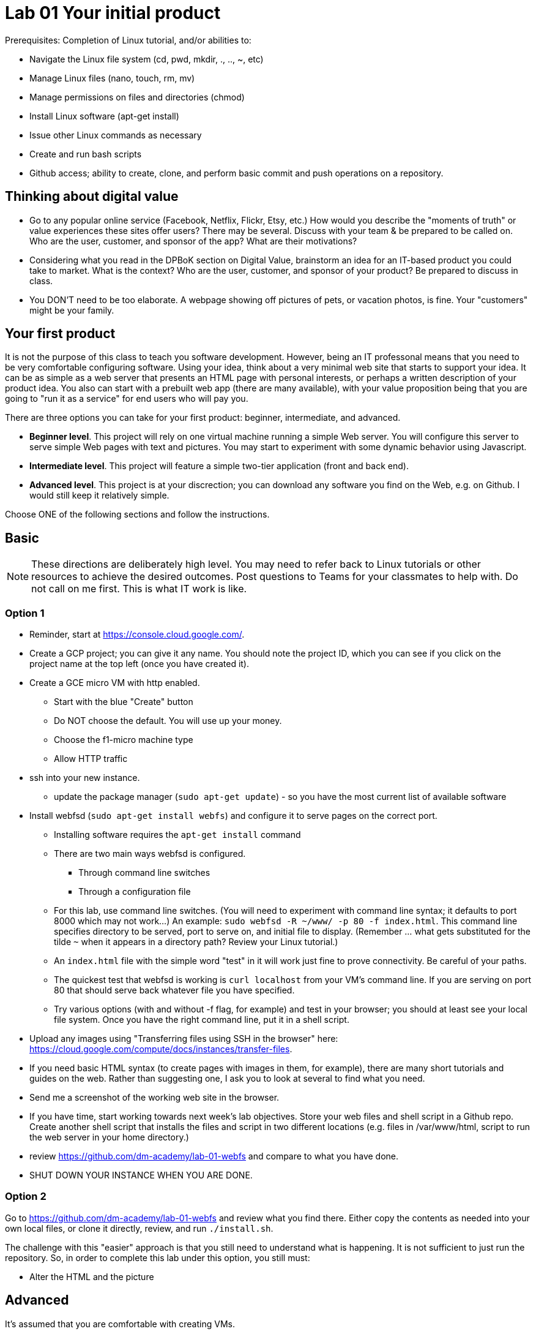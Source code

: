 = Lab 01 Your initial product

Prerequisites: Completion of Linux tutorial, and/or abilities to: 

* Navigate the Linux file system (cd, pwd, mkdir, ., .., ~, etc)
* Manage Linux files (nano, touch, rm, mv)
* Manage permissions on files and directories (chmod)
* Install Linux software (apt-get install)
* Issue other Linux commands as necessary
* Create and run bash scripts
* Github access; ability to create, clone, and perform basic commit and push operations on a repository. 

== Thinking about digital value

* Go to any popular online service (Facebook, Netflix, Flickr, Etsy, etc.) How would you describe the "moments of truth" or value experiences these sites offer users? There may be several. Discuss with your team & be prepared to be called on. Who are the user, customer, and sponsor of the app? What are their motivations?

* Considering what you read in the DPBoK section on Digital Value, brainstorm an idea for an IT-based product you could take to market. What is the context? Who are the user, customer, and sponsor of your product? Be prepared to discuss in class.

* You DON'T need to be too elaborate. A webpage showing off pictures of pets, or vacation photos, is fine. Your "customers" might be your family. 

== Your first product

It is not the purpose of this class to teach you software development. However, being an IT professonal means that you need to be very comfortable configuring software. Using your idea, think about a very minimal web site that starts to support your idea. It can be as simple as a web server that presents an HTML page with personal interests, or perhaps a written description of your product idea. You also can start with a prebuilt web app (there are many available), with your value proposition being that you are going to "run it as a service" for end users who will pay you. 

There are three options you can take for your first product: beginner, intermediate, and advanced. 

*  *Beginner level*. This project will rely on one virtual machine running a simple Web server. You will configure this server to serve simple Web pages with text and pictures. You may start to experiment with some dynamic behavior using Javascript. 

* *Intermediate level*. This project will feature a simple two-tier application (front and back end). 

* *Advanced level*. This project is at your discrection; you can download any software you find on the Web, e.g. on Github. I would still keep it relatively simple. 

Choose ONE of the following sections and follow the instructions. 

== Basic

NOTE: These directions are deliberately high level. You may need to refer back to Linux tutorials or other resources to achieve the desired outcomes. Post questions to Teams for your classmates to help with. Do not call on me first. This is what IT work is like. 

=== Option 1

* Reminder, start at https://console.cloud.google.com/.
* Create a GCP project; you can give it any name. You should note the project ID, which you can see if you click on the project name at the top left (once you have created it). 
* Create a GCE micro VM with http enabled. 
** Start with the blue "Create" button
** Do NOT choose the default. You will use up your money. 
** Choose the f1-micro machine type
** Allow HTTP traffic
* ssh into your new instance. 
** update the package manager (`sudo apt-get update`) - so you have the most current list of available software
* Install webfsd (`sudo apt-get install webfs`) and configure it to serve pages on the correct port.
** Installing software requires the `apt-get install` command
** There are two main ways webfsd is configured. 
*** Through command line switches
*** Through a configuration file
** For this lab, use command line switches. (You will need to experiment with command line syntax; it defaults to port 8000 which may not work...) An example: `sudo webfsd -R ~/www/ -p 80 -f index.html`. This command line specifies directory to be served, port to serve on, and initial file to display. (Remember ... what gets substituted for the tilde `~` when it appears in a directory path? Review your Linux tutorial.)
** An `index.html` file with the simple word "test" in it will work just fine to prove connectivity. Be careful of your paths. 
** The quickest test that webfsd is working is `curl localhost` from your VM's command line. If you are serving on port 80 that should serve back whatever file you have specified. 
** Try various options (with and without -f flag, for example) and test in your browser; you should at least see your local file system. Once you have the right command line, put it in a shell script.  
* Upload any images using "Transferring files using SSH in the browser" here: https://cloud.google.com/compute/docs/instances/transfer-files. 
* If you need basic HTML syntax (to create pages with images in them, for example), there are many short tutorials and guides on the web. Rather than suggesting one, I ask you to look at several to find what you need.
* Send me a screenshot of the working web site in the browser.
* If you have time, start working towards next week's lab objectives. Store your web files and shell script in a Github repo. Create another shell script that installs the files and script in two different locations (e.g. files in /var/www/html, script to run the web server in your home directory.)
* review https://github.com/dm-academy/lab-01-webfs and compare to what you have done. 
* SHUT DOWN YOUR INSTANCE WHEN YOU ARE DONE.

=== Option 2

Go to https://github.com/dm-academy/lab-01-webfs and review what you find there. Either copy the contents as needed into your own local files, or clone it directly, review, and run `./install.sh`. 

The challenge with this "easier" approach is that you still need to understand what is happening. It is not sufficient to just run the repository. So, in order to complete this lab under this option, you still must:

- Alter the HTML and the picture

== Advanced 

It's assumed that you are comfortable with creating VMs. 

There are a number of two tier applications available to you. GCE has a tutorial with a simple todo list. On the right side of your GCP page, see "Quickly learn how to build a two-tier web app." This is a polished tutorial that should give you no problems. 

Another suitable example, a little more challenging, is here: 

https://closebrace.com/tutorials/2017-03-02/the-dead-simple-step-by-step-guide-for-front-end-developers-to-getting-up-and-running-with-nodejs-express-and-mongodb

If the micro VM is too slow, then upgrade it but be very careful to shut it down when not in use.

*As it assumes Windows, you will have to re-interpret some things.* For example, where it says "Hit the Node.js website and click the big green Install button...", that won't work. You will have to install Node using appropriate methods for the Linux command line. There are about a million places on the Web that describe that. You'll need NPM as well as Node.

You are free to look for other comparable examples. 

Send me a screen shot when your application is working.

If you have time, start working towards next week's lab objectives. Store your web app and shell script in a Github repo. Create another shell script that installs the files in the correct locations, so that if you delete your VM, you can easily install it. done, send me a link to the completed Github repo.

Or, fully at your discretion: You may experiment with any multi-tier application you find. Please just work with VMs at this point, not containers. The key objective is to bring up a functioning application that can be accessed via the web. Send me screenshots and a description of the first version.   

If you have time, start working towards next week's lab objectives. Store your web app and shell script in a Github repo. Create another shell script that installs the files in the correct locations, so that if you delete your VM, you can easily install it. done, send me a link to the completed Github repo.

== Assistance with this lab

For the Beginner section, please take screen shots, save as png files, and submit pull requests so that future students have a more graphical experience. 5 points extra credit per image. 



